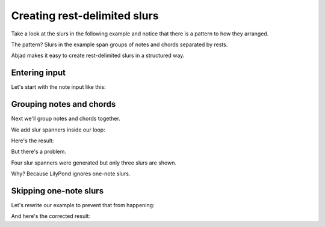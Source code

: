 Creating rest-delimited slurs
=============================

..  abjad::

    import abjad


Take a look at the slurs in the following example and notice that
there is a pattern to how they arranged.

..  abjad::
    :hide:

    string = r"""
        \times 2/3 { c'4 d' r } 
        r8 e'4 <fs' a' c''>8 ~ q4 
        \times 4/5 { r16 g' r b' d'' } 
        df'4 c' ~ c'1
        """
    staff = abjad.Staff(string)
    leaves = abjad.select(staff).leaves()
    for group in abjad.iterate(leaves).by_run((abjad.Note, abjad.Chord)):
        if 1 < len(group):
            selection = abjad.select(group)
            attach(abjad.Slur(), group)

    show(staff)

The pattern?  Slurs in the example span groups of notes and chords separated by
rests. 

Abjad makes it easy to create rest-delimited slurs in a structured way.


Entering input
--------------

Let's start with the note input like this:

..  abjad::

    string = r"""
        \times 2/3 { c'4 d' r } 
        r8 e'4 <fs' a' c''>8 ~ q4 
        \times 4/5 { r16 g' r b' d'' } 
        df'4 c' ~ c'1
        """
    staff = abjad.Staff(string)
    show(staff)


Grouping notes and chords
-------------------------

Next we'll group notes and chords together.

We add slur spanners inside our loop:

..  abjad::

    leaves = abjad.select(staff).leaves()
    for group in abjad.iterate(leaves).by_run((abjad.Note, abjad.Chord)):
        if 1 < len(group):
            attach(abjad.Slur(), group)

Here's the result:

..  abjad::

    show(staff)

But there's a problem.

Four slur spanners were generated but only three slurs are shown.

Why? Because LilyPond ignores one-note slurs.


Skipping one-note slurs
-----------------------

Let's rewrite our example to prevent that from happening:

..  abjad::

    staff = abjad.Staff(string)
    leaves = abjad.select(staff).leaves()
    for group in abjad.iterate(leaves).by_run((abjad.Note, abjad.Chord)):
        if 1 < len(group):
            attach(abjad.Slur(), group)

And here's the corrected result:

..  abjad::

    show(staff)
